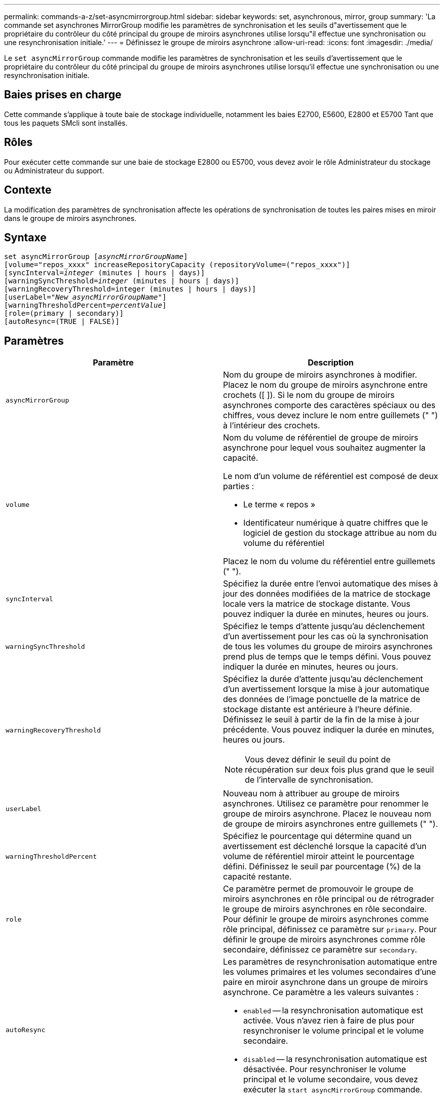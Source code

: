 ---
permalink: commands-a-z/set-asyncmirrorgroup.html 
sidebar: sidebar 
keywords: set, asynchronous, mirror, group 
summary: 'La commande set asynchrones MirrorGroup modifie les paramètres de synchronisation et les seuils d"avertissement que le propriétaire du contrôleur du côté principal du groupe de miroirs asynchrones utilise lorsqu"il effectue une synchronisation ou une resynchronisation initiale.' 
---
= Définissez le groupe de miroirs asynchrone
:allow-uri-read: 
:icons: font
:imagesdir: ./media/


[role="lead"]
Le `set asyncMirrorGroup` commande modifie les paramètres de synchronisation et les seuils d'avertissement que le propriétaire du contrôleur du côté principal du groupe de miroirs asynchrones utilise lorsqu'il effectue une synchronisation ou une resynchronisation initiale.



== Baies prises en charge

Cette commande s'applique à toute baie de stockage individuelle, notamment les baies E2700, E5600, E2800 et E5700 Tant que tous les paquets SMcli sont installés.



== Rôles

Pour exécuter cette commande sur une baie de stockage E2800 ou E5700, vous devez avoir le rôle Administrateur du stockage ou Administrateur du support.



== Contexte

La modification des paramètres de synchronisation affecte les opérations de synchronisation de toutes les paires mises en miroir dans le groupe de miroirs asynchrones.



== Syntaxe

[listing, subs="+macros"]
----
set asyncMirrorGroup pass:quotes[[_asyncMirrorGroupName_]]
[volume="repos_xxxx" increaseRepositoryCapacity (repositoryVolume=("repos_xxxx")]
[syncInterval=pass:quotes[_integer_] (minutes | hours | days)]
[warningSyncThreshold=pass:quotes[_integer_] (minutes | hours | days)]
[warningRecoveryThreshold=integer (minutes | hours | days)]
[userLabel=pass:quotes["_New_asyncMirrorGroupName_"]]
[warningThresholdPercent=pass:quotes[_percentValue_]]
[role=(primary | secondary)]
[autoResync=(TRUE | FALSE)]
----


== Paramètres

[cols="2*"]
|===
| Paramètre | Description 


 a| 
`asyncMirrorGroup`
 a| 
Nom du groupe de miroirs asynchrones à modifier. Placez le nom du groupe de miroirs asynchrone entre crochets ([ ]). Si le nom du groupe de miroirs asynchrones comporte des caractères spéciaux ou des chiffres, vous devez inclure le nom entre guillemets (" ") à l'intérieur des crochets.



 a| 
`volume`
 a| 
Nom du volume de référentiel de groupe de miroirs asynchrone pour lequel vous souhaitez augmenter la capacité.

Le nom d'un volume de référentiel est composé de deux parties :

* Le terme « repos »
* Identificateur numérique à quatre chiffres que le logiciel de gestion du stockage attribue au nom du volume du référentiel


Placez le nom du volume du référentiel entre guillemets (" ").



 a| 
`syncInterval`
 a| 
Spécifiez la durée entre l'envoi automatique des mises à jour des données modifiées de la matrice de stockage locale vers la matrice de stockage distante. Vous pouvez indiquer la durée en minutes, heures ou jours.



 a| 
`warningSyncThreshold`
 a| 
Spécifiez le temps d'attente jusqu'au déclenchement d'un avertissement pour les cas où la synchronisation de tous les volumes du groupe de miroirs asynchrones prend plus de temps que le temps défini. Vous pouvez indiquer la durée en minutes, heures ou jours.



 a| 
`warningRecoveryThreshold`
 a| 
Spécifiez la durée d'attente jusqu'au déclenchement d'un avertissement lorsque la mise à jour automatique des données de l'image ponctuelle de la matrice de stockage distante est antérieure à l'heure définie. Définissez le seuil à partir de la fin de la mise à jour précédente. Vous pouvez indiquer la durée en minutes, heures ou jours.

[NOTE]
====
Vous devez définir le seuil du point de récupération sur deux fois plus grand que le seuil de l'intervalle de synchronisation.

====


 a| 
`userLabel`
 a| 
Nouveau nom à attribuer au groupe de miroirs asynchrones. Utilisez ce paramètre pour renommer le groupe de miroirs asynchrone. Placez le nouveau nom de groupe de miroirs asynchrones entre guillemets (" ").



 a| 
`warningThresholdPercent`
 a| 
Spécifiez le pourcentage qui détermine quand un avertissement est déclenché lorsque la capacité d'un volume de référentiel miroir atteint le pourcentage défini. Définissez le seuil par pourcentage (%) de la capacité restante.



 a| 
`role`
 a| 
Ce paramètre permet de promouvoir le groupe de miroirs asynchrones en rôle principal ou de rétrograder le groupe de miroirs asynchrones en rôle secondaire. Pour définir le groupe de miroirs asynchrones comme rôle principal, définissez ce paramètre sur `primary`. Pour définir le groupe de miroirs asynchrones comme rôle secondaire, définissez ce paramètre sur `secondary`.



 a| 
`autoResync`
 a| 
Les paramètres de resynchronisation automatique entre les volumes primaires et les volumes secondaires d'une paire en miroir asynchrone dans un groupe de miroirs asynchrone. Ce paramètre a les valeurs suivantes :

* `enabled` -- la resynchronisation automatique est activée. Vous n'avez rien à faire de plus pour resynchroniser le volume principal et le volume secondaire.
* `disabled` -- la resynchronisation automatique est désactivée. Pour resynchroniser le volume principal et le volume secondaire, vous devez exécuter la `start asyncMirrorGroup` commande.


|===


== Remarques

Vous pouvez utiliser n'importe quelle combinaison de caractères alphanumériques, de traits de soulignement (_), de traits d'Union (-) et de livres (#) pour les noms. Les noms peuvent comporter un maximum de 30 caractères.

Lorsque vous utilisez cette commande, vous pouvez spécifier un ou plusieurs paramètres. Cependant, il n'est pas nécessaire d'utiliser tous les paramètres.

Un volume de référentiel de groupe de miroirs asynchrone est un volume extensible structuré comme une collection concaténée d'un maximum de 16 entités de volumes standard. Dans un premier temps, un volume de référentiel extensible n'a qu'un seul volume. La capacité du volume du référentiel extensible est exactement celle du volume unique. Vous pouvez augmenter la capacité d'un volume de référentiel extensible en y ajoutant des volumes de référentiel non utilisés. La capacité du volume de référentiel extensible composite devient alors la somme des capacités de tous les volumes standard concaténés.



== Niveau minimal de firmware

7.84
